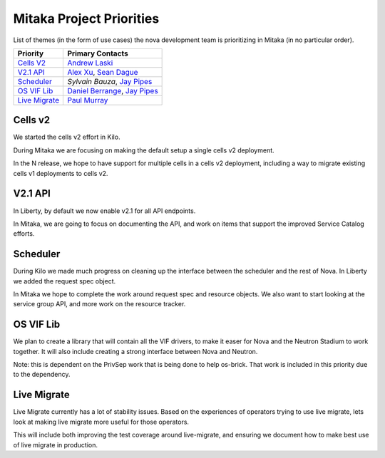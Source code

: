 .. _mitaka-priorities:

=========================
Mitaka Project Priorities
=========================

List of themes (in the form of use cases) the nova development team is
prioritizing in Mitaka (in no particular order).

+-------------------------+-----------------------+
| Priority                | Primary Contacts      |
+=========================+=======================+
| `Cells V2`_             | `Andrew Laski`_       |
+-------------------------+-----------------------+
| `V2.1 API`_             | `Alex Xu`_,           |
|                         | `Sean Dague`_         |
+-------------------------+-----------------------+
| `Scheduler`_            | `Sylvain Bauza`,      |
|                         | `Jay Pipes`_          |
+-------------------------+-----------------------+
| `OS VIF Lib`_           | `Daniel Berrange`_,   |
|                         | `Jay Pipes`_          |
+-------------------------+-----------------------+
| `Live Migrate`_         | `Paul Murray`_        |
+-------------------------+-----------------------+

.. _Andrew Laski: https://launchpad.net/~alaski
.. _Alex Xu: https://launchpad.net/~xuhj
.. _Sean Dague: https://launchpad.net/~sdague
.. _Sylvain Bauza: https://launchpad.net/~sylvain-bauza
.. _Jay Pipes: https://launchpad.net/~jaypipes
.. _Daniel Berrange: https://launchpad.net/~berrange
.. _Paul Murray: https://launchpad.net/~pmurray

Cells v2
--------

We started the cells v2 effort in Kilo.

During Mitaka we are focusing on making the default setup a single
cells v2 deployment.

In the N release, we hope to have support for multiple cells in a cells v2
deployment, including a way to migrate existing cells v1 deployments
to cells v2.

V2.1 API
---------

In Liberty, by default we now enable v2.1 for all API endpoints.

In Mitaka, we are going to focus on documenting the API, and work on
items that support the improved Service Catalog efforts.

Scheduler
---------

During Kilo we made much progress on cleaning up the interface between the
scheduler and the rest of Nova. In Liberty we added the request spec object.

In Mitaka we hope to complete the work around request spec and resource
objects. We also want to start looking at the service group API,
and more work on the resource tracker.

OS VIF Lib
----------

We plan to create a library that will contain all the VIF drivers, to make
it easer for Nova and the Neutron Stadium to work together.
It will also include creating a strong interface between Nova and Neutron.

Note: this is dependent on the PrivSep work that is being done to help
os-brick. That work is included in this priority due to the dependency.

Live Migrate
------------

Live Migrate currently has a lot of stability issues. Based on the experiences
of operators trying to use live migrate, lets look at making live migrate more
useful for those operators.

This will include both improving the test coverage around live-migrate, and
ensuring we document how to make best use of live migrate in production.
